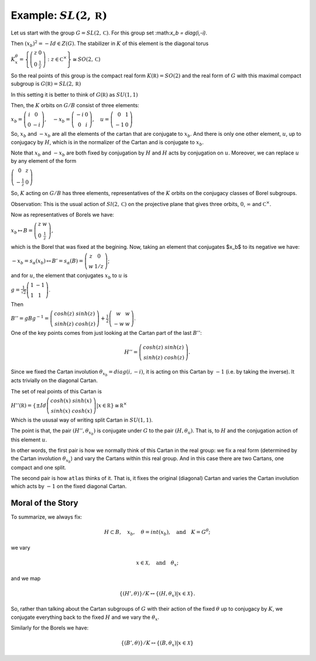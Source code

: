 Example: :math:`SL(2,\mathbb R)`
==================================

Let us start with the group :math:`G=SL(2,\mathbb C)`. For this group
set :\ math:`x_b = diag(i,-i)`.

Then :math:`(x_b)^2 =-Id \in Z(G)`. The stabilizer in :math:`K` of
this element is the diagonal torus

:math:`\ \ \ \ \ \ \ \ \ \ \ \ \ \ \ \ \ K^{\theta }_x=\left\{ \left( \begin{array}{cc} 
z & 0 \\ 
0 & \frac{1}{z} \end{array}\right) :z\in {\mathbb C}^{\times }\right\}\cong
SO(2,\mathbb C)`

So the real points of this group is the compact real form
:math:`K(\mathbb R)=SO(2)` and the real form of :math:`G` with this
maximal compact subgroup is :math:`G(\mathbb R)=SL(2,\mathbb R)`

In this setting it is better to think of :math:`G(\mathbb R)` as
:math:`SU(1,1)`

Then, the :math:`K` orbits on :math:`G/B` consist of three elements:

:math:`\ \ \ \ \ \ \ \ \ \ x_b =\left( \begin{array}{cc}
i&0\\ 
0&-i
\end{array}\right),\quad-x_b=\left(\begin{array}{cc}
-i&0\\ 
0&i
\end{array}\right) ,\quad u=\left( \begin{array}{cc} 
0 & 1 \\ 
-1 & 0 
\end{array} \right)`

So, :math:`x_b` and :math:`-x_b` are all the elements of the cartan
that are conjugate to :math:`x_b`. And there is only one other
element, :math:`u`, up to conjugacy by :math:`H`, which is in the
normalizer of the Cartan and is conjugate to :math:`x_b`.

Note that :math:`x_b` and :math:`-x_b` are both fixed by conjugation
by :math:`H` and :math:`H` acts by conjugation on :math:`u`. Moreover,
we can replace :math:`u` by any element of the form

:math:`\ \ \ \ \ \ \ \ \ \ \ \ \ \ \ \ \ \ \ \ \ \ \left(\begin{array}{cc}
0 & z \\
-\frac{1}{z} & 0 \end{array} \right)`

So, :math:`K` acting on :math:`G/B` has three elements,
representatives of the :math:`K` orbits on the conjugacy classes of
Borel subgroups.

Observation: This is the usual action of :math:`Sl(2,\mathbb C)` on
the projective plane that gives three orbits, :math:`0`,
:math:`\infty` and :math:`{\mathbb C}^{\times }`.

Now as representatives of Borels we have:

:math:`\ \ \ \ \ \ \ \ \ \ \ \ \ \ \ x_b \mapsto B=\left( \begin{array}{cc}
z & w \\
0 & \frac{1}{z} \end{array} \right),`

which is the Borel that was fixed at the begining. Now, taking an
element that conjugates $x_b$ to its negative we have:

:math:`\ \ \ \ \ \ \ \ \ \ \ \ \ \ \ -x_b=s_{\alpha }(x_b) \mapsto
B'=s_{\alpha }(B)=\left( \begin{array}{cc} z & 0 \\ w & 1/z
\end{array} \right)`;

and for :math:`u`, the element that conjugates :math:`x_b` to
:math:`u` is

:math:`\ \ \ \ \ \ \ \ \ \ \ \ \ \ \ g=\frac{1}{\sqrt{2}} \left( \begin{array}{cc}
1 & -1 \\
1 & 1 \end{array} \right)`.

Then

:math:`\ \ \ \ \ \ \ \ \ \ \ \ \ \ \ B''=gBg^{-1} =\left(\begin{array}{cc} cosh(z) & sinh(z) \\
sinh(z) & cosh(z) \end{array} \right) + \frac{1}{2}
\left(\begin{array}{cc} w & w \\ -w & w \end{array} \right)`.

One of the key points comes from just looking at the Cartan part of
the last :math:`B''`:

.. math:: H''=\left(\begin{array}{cc}cosh(z)&sinh(z)\\ sinh(z)&cosh(z)\end{array}\right).

Since we fixed the Cartan involution :math:`{\theta }_{x_b} =
diag(i,-i)`, it is acting on this Cartan by :math:`-1` (i.e. by taking
the inverse). It acts trivially on the diagonal Cartan.

The set of real points of this Cartan is

:math:`H''(\mathbb R)=\left\{\pm Id\left( \begin{array}{cc}
cosh(x)&sinh(x)\\ 
sinh(x)&cosh(x)
\end{array}\right) | x\in \mathbb R \left\} \cong {\mathbb R}^{\times }`

Which is the ususal way of writing split Cartan in :math:`SU(1,1)`.

The point is that, the pair :math:`(H'', {\theta }_{x_b} )` is
conjugate under :math:`G` to the pair :math:`(H, {\theta }_u )`. That
is, to :math:`H` and the conjugation action of this element :math:`u`.

In other words, the first pair is how we normally think of this Cartan
in the real group: we fix a real form (determined by the Cartan
involution :math:`{\theta }_{x_b}`) and vary the Cartans within this
real group. And in this case there are two Cartans, one compact and
one split.

The second pair is how ``atlas`` thinks of it. That is, it fixes the
original (diagonal) Cartan and varies the Cartan involution which acts
by :math:`-1` on the fixed diagonal Cartan.

Moral of the Story
-------------------

To summarize, we always fix:

.. math:: H\subset B,\quad x_b ,\quad \theta = int(x_b ),\quad \text{and}\quad K=G^{\theta };

we vary

.. math:: x\in \mathcal X ,\quad \text{and} \quad  {\theta }_x ;

and we map

.. math:: \{ (H',\theta ) \}/K \leftrightarrow \{ (H, {\theta }_{x} ) | x\in \mathcal X \}.

So, rather than talking about the Cartan subgroups of :math:`G` with
their action of the fixed :math:`\theta` up to conjugacy by :math:`K`,
we conjugate everything back to the fixed :math:`H` and we vary the
:math:`{\theta }_x`.

Similarly for the Borels we have:

.. math:: \{ (B',\theta )\}/K\leftrightarrow \{ (B,{\theta _x})|x\in \mathcal X \}
